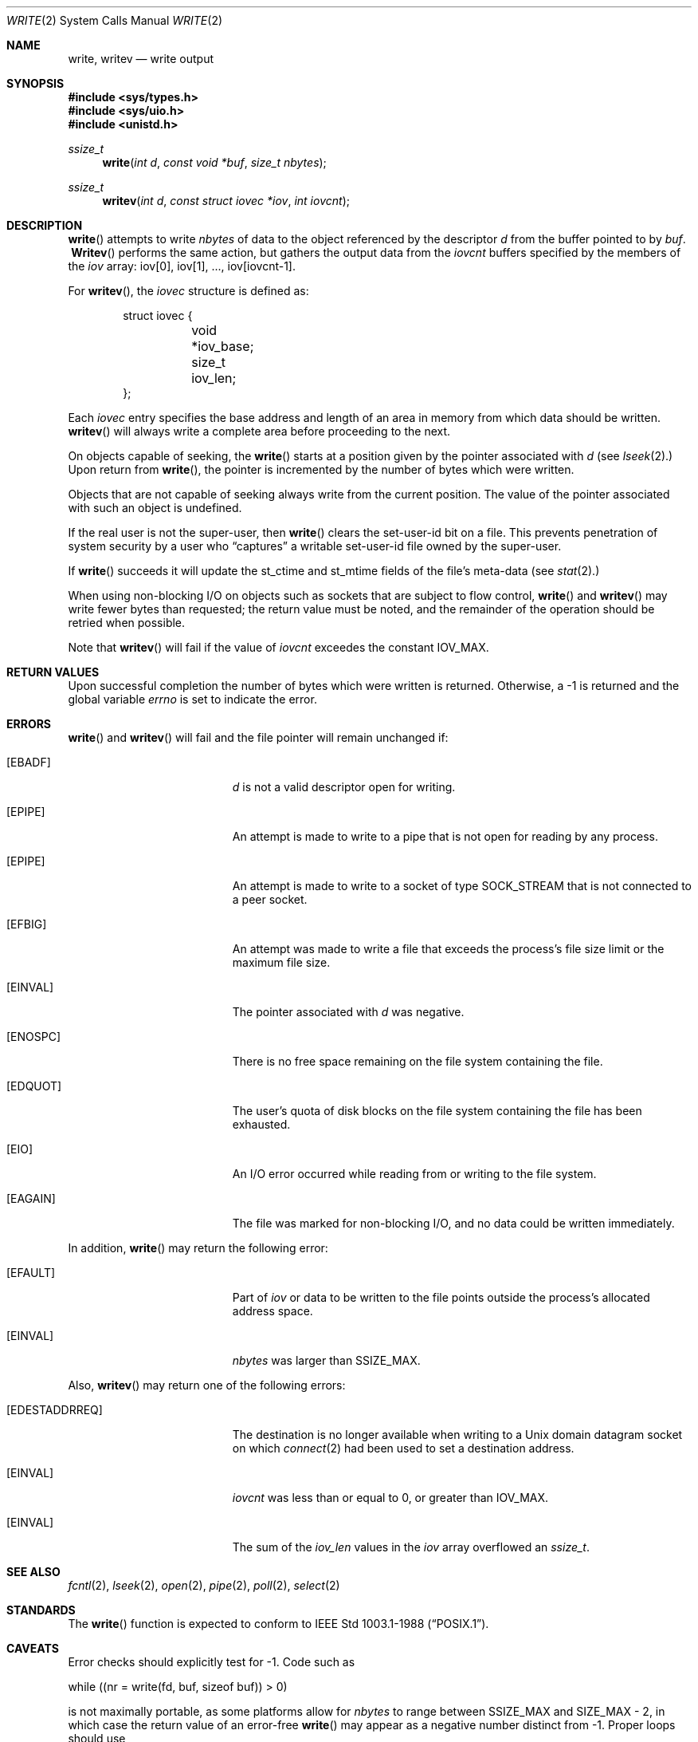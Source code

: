 .\"	$OpenBSD: write.2,v 1.17 1999/11/14 04:18:03 deraadt Exp $
.\"	$NetBSD: write.2,v 1.6 1995/02/27 12:39:43 cgd Exp $
.\"
.\" Copyright (c) 1980, 1991, 1993
.\"	The Regents of the University of California.  All rights reserved.
.\"
.\" Redistribution and use in source and binary forms, with or without
.\" modification, are permitted provided that the following conditions
.\" are met:
.\" 1. Redistributions of source code must retain the above copyright
.\"    notice, this list of conditions and the following disclaimer.
.\" 2. Redistributions in binary form must reproduce the above copyright
.\"    notice, this list of conditions and the following disclaimer in the
.\"    documentation and/or other materials provided with the distribution.
.\" 3. All advertising materials mentioning features or use of this software
.\"    must display the following acknowledgement:
.\"	This product includes software developed by the University of
.\"	California, Berkeley and its contributors.
.\" 4. Neither the name of the University nor the names of its contributors
.\"    may be used to endorse or promote products derived from this software
.\"    without specific prior written permission.
.\"
.\" THIS SOFTWARE IS PROVIDED BY THE REGENTS AND CONTRIBUTORS ``AS IS'' AND
.\" ANY EXPRESS OR IMPLIED WARRANTIES, INCLUDING, BUT NOT LIMITED TO, THE
.\" IMPLIED WARRANTIES OF MERCHANTABILITY AND FITNESS FOR A PARTICULAR PURPOSE
.\" ARE DISCLAIMED.  IN NO EVENT SHALL THE REGENTS OR CONTRIBUTORS BE LIABLE
.\" FOR ANY DIRECT, INDIRECT, INCIDENTAL, SPECIAL, EXEMPLARY, OR CONSEQUENTIAL
.\" DAMAGES (INCLUDING, BUT NOT LIMITED TO, PROCUREMENT OF SUBSTITUTE GOODS
.\" OR SERVICES; LOSS OF USE, DATA, OR PROFITS; OR BUSINESS INTERRUPTION)
.\" HOWEVER CAUSED AND ON ANY THEORY OF LIABILITY, WHETHER IN CONTRACT, STRICT
.\" LIABILITY, OR TORT (INCLUDING NEGLIGENCE OR OTHERWISE) ARISING IN ANY WAY
.\" OUT OF THE USE OF THIS SOFTWARE, EVEN IF ADVISED OF THE POSSIBILITY OF
.\" SUCH DAMAGE.
.\"
.\"     @(#)write.2	8.5 (Berkeley) 4/2/94
.\"
.Dd July 28, 1998
.Dt WRITE 2
.Os
.Sh NAME
.Nm write ,
.Nm writev
.Nd write output
.Sh SYNOPSIS
.Fd #include <sys/types.h>
.Fd #include <sys/uio.h>
.Fd #include <unistd.h>
.Ft ssize_t
.Fn write "int d" "const void *buf" "size_t nbytes"
.Ft ssize_t
.Fn writev "int d" "const struct iovec *iov" "int iovcnt"
.Sh DESCRIPTION
.Fn write
attempts to write
.Fa nbytes
of data to the object referenced by the descriptor
.Fa d
from the buffer pointed to by
.Fa buf .
.Fn \ Writev
performs the same action, but gathers the output data
from the
.Fa iovcnt
buffers specified by the members of the
.Fa iov
array: iov[0], iov[1], ..., iov[iovcnt\|-\|1].
.Pp
For
.Fn writev ,
the
.Fa iovec
structure is defined as:
.Pp
.Bd -literal -offset indent -compact
struct iovec {
	void *iov_base;
	size_t iov_len;
};
.Ed
.Pp
Each
.Fa iovec
entry specifies the base address and length of an area
in memory from which data should be written.
.Fn writev
will always write a complete area before proceeding
to the next.
.Pp
On objects capable of seeking, the
.Fn write
starts at a position
given by the pointer associated with
.Fa d
(see
.Xr lseek 2 . )
Upon return from
.Fn write ,
the pointer is incremented by the number of bytes which were written.
.Pp
Objects that are not capable of seeking always write from the current
position.  The value of the pointer associated with such an object
is undefined.
.Pp
If the real user is not the super-user, then
.Fn write
clears the set-user-id bit on a file.
This prevents penetration of system security
by a user who
.Dq captures
a writable set-user-id file
owned by the super-user.
.Pp
If
.Fn write
succeeds it will update the st_ctime and st_mtime fields of the file's
meta-data (see
.Xr stat 2 . )
.Pp
When using non-blocking I/O on objects such as sockets that are subject
to flow control,
.Fn write
and
.Fn writev
may write fewer bytes than requested;
the return value must be noted,
and the remainder of the operation should be retried when possible.
.Pp
Note that
.Fn writev
will fail if the value of
.Fa iovcnt
exceedes the constant
.Dv IOV_MAX .
.Sh RETURN VALUES
Upon successful completion the number of bytes which were written
is returned.  Otherwise, a \-1 is returned and the global variable
.Va errno
is set to indicate the error.
.Sh ERRORS
.Fn write
and
.Fn writev
will fail and the file pointer will remain unchanged if:
.Bl -tag -width Er
.It Bq Er EBADF
.Fa d
is not a valid descriptor open for writing.
.It Bq Er EPIPE
An attempt is made to write to a pipe that is not open
for reading by any process.
.It Bq Er EPIPE
An attempt is made to write to a socket of type
.Dv SOCK_STREAM
that is not connected to a peer socket.
.It Bq Er EFBIG
An attempt was made to write a file that exceeds the process's
file size limit or the maximum file size.
.It Bq Er EINVAL
The pointer associated with
.Fa d
was negative.
.It Bq Er ENOSPC
There is no free space remaining on the file system
containing the file.
.It Bq Er EDQUOT
The user's quota of disk blocks on the file system
containing the file has been exhausted.
.It Bq Er EIO
An I/O error occurred while reading from or writing to the file system.
.It Bq Er EAGAIN
The file was marked for non-blocking I/O,
and no data could be written immediately.
.El
.Pp
In addition,
.Fn write
may return the following error:
.Bl -tag -width Er
.It Bq Er EFAULT
Part of
.Fa iov
or data to be written to the file
points outside the process's allocated address space.
.It Bq Er EINVAL
.Fa nbytes
was larger than
.Ev SSIZE_MAX .
.El
.Pp
Also,
.Fn writev
may return one of the following errors:
.Bl -tag -width Er
.It Bq Er EDESTADDRREQ
The destination is no longer available when writing to a
.Ux
domain datagram socket on which
.Xr connect 2
had been used to set a destination address.
.It Bq Er EINVAL
.Fa iovcnt
was less than or equal to 0, or greater than
.Dv IOV_MAX .
.It Bq Er EINVAL
The sum of the
.Fa iov_len
values in the
.Fa iov
array overflowed an
.Em ssize_t .
.El
.Sh SEE ALSO
.Xr fcntl 2 ,
.Xr lseek 2 ,
.Xr open 2 ,
.Xr pipe 2 ,
.Xr poll 2 ,
.Xr select 2
.Sh STANDARDS
The
.Fn write
function is expected to conform to
.St -p1003.1-88 .
.Sh CAVEATS
Error checks should explicitly test for \-1.
Code such as
.Bd -literal
	while ((nr = write(fd, buf, sizeof buf)) > 0)
.Ed
.Pp
is not maximally portable, as some platforms allow for
.Va nbytes
to range between
.Dv SSIZE_MAX
and
.Dv SIZE_MAX
\- 2, in which case the return value of an error-free
.Fn write
may appear as a negative number distinct from \-1.
Proper loops should use
.Bd -literal
	while ((nr = write(fd, buf, sizeof buf)) != -1 && nr != 0)
.Ed
.Sh HISTORY
The
.Fn writev
function call
appeared in
.Bx 4.2 .
The
.Fn write
function call appeared in
.At v6 .
